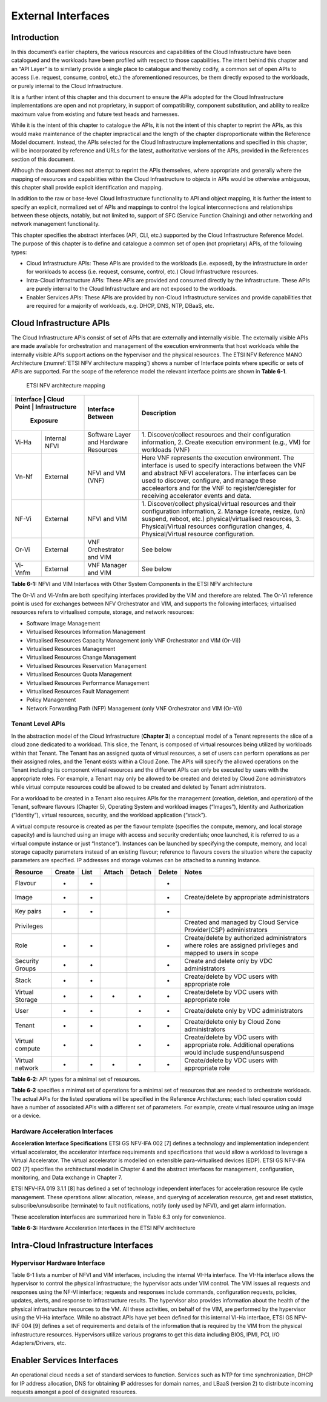 External Interfaces
===================

Introduction
------------

In this document’s earlier chapters, the various resources and capabilities of the Cloud Infrastructure have been
catalogued and the workloads have been profiled with respect to those capabilities. The intent behind this chapter and
an “API Layer” is to similarly provide a single place to catalogue and thereby codify, a common set of open APIs to
access (i.e. request, consume, control, etc.) the aforementioned resources, be them directly exposed to the workloads,
or purely internal to the Cloud Infrastructure.

It is a further intent of this chapter and this document to ensure the APIs adopted for the Cloud Infrastructure
implementations are open and not proprietary, in support of compatibility, component substitution, and ability to
realize maximum value from existing and future test heads and harnesses.

While it is the intent of this chapter to catalogue the APIs, it is not the intent of this chapter to reprint the APIs,
as this would make maintenance of the chapter impractical and the length of the chapter disproportionate within the
Reference Model document. Instead, the APIs selected for the Cloud Infrastructure implementations and specified in this
chapter, will be incorporated by reference and URLs for the latest, authoritative versions of the APIs, provided in the
References section of this document.

Although the document does not attempt to reprint the APIs themselves, where appropriate and generally where the mapping
of resources and capabilities within the Cloud Infrastructure to objects in APIs would be otherwise ambiguous, this
chapter shall provide explicit identification and mapping.

In addition to the raw or base-level Cloud Infrastructure functionality to API and object mapping, it is further the
intent to specify an explicit, normalized set of APIs and mappings to control the logical interconnections and
relationships between these objects, notably, but not limited to, support of SFC (Service Function Chaining) and other
networking and network management functionality.

This chapter specifies the abstract interfaces (API, CLI, etc.) supported by the Cloud Infrastructure Reference Model.
The purpose of this chapter is to define and catalogue a common set of open (not proprietary) APIs, of the following
types:

- Cloud Infrastructure APIs: These APIs are provided to the workloads (i.e. exposed), by the infrastructure in order for
  workloads to access (i.e. request, consume, control, etc.) Cloud Infrastructure resources.
- Intra-Cloud Infrastructure APIs: These APIs are provided and consumed directly by the infrastructure. These APIs are
  purely internal to the Cloud Infrastructure and are not exposed to the workloads.
- Enabler Services APIs: These APIs are provided by non-Cloud Infrastructure services and provide capabilities that are
  required for a majority of workloads, e.g. DHCP, DNS, NTP, DBaaS, etc.

Cloud Infrastructure APIs
-------------------------

The Cloud Infrastructure APIs consist of set of APIs that are externally and internally visible. The externally visible
APIs are made available for orchestration and management of the execution environments that host workloads while the
internally visible APIs support actions on the hypervisor and the physical resources. The ETSI NFV Reference MANO
Architecture (:numref:`ETSI NFV architecture mapping`) shows a number of Interface points where specific or sets of APIs
are supported. For the scope of the reference model the relevant interface points are shown in **Table 6-1**.

.. figure:: ../figures/ch09-etsi-nfv-architecture-mapping.png
   :name: ETSI NFV architecture mapping
   :alt: ETSI NFV architecture mapping

   ETSI NFV architecture mapping


+-----------+----------------+---------------------------------------+-------------------------------------------------+
| Interface |       Cloud    | Interface Between                     | Description                                     |
| Point   | Infrastructure   |                                       |                                                 |
|           | Exposure       |                                       |                                                 |
+===========+================+=======================================+=================================================+
| Vi-Ha     | Internal NFVI  | Software Layer and Hardware Resources | 1. Discover/collect resources and their         |
|           |                |                                       | configuration information, 2. Create execution  |
|           |                |                                       | environment (e.g., VM) for workloads (VNF)      |
+-----------+----------------+---------------------------------------+-------------------------------------------------+
| Vn-Nf     | External       | NFVI and VM (VNF)                     | Here VNF represents the execution environment.  |
|           |                |                                       | The interface is used to specify interactions   |
|           |                |                                       | between the VNF and abstract NFVI accelerators. |
|           |                |                                       | The interfaces can be used to discover,         |
|           |                |                                       | configure, and manage these acceleartors and    |
|           |                |                                       | for the VNF to register/deregister for          |
|           |                |                                       | receiving accelerator events and data.          |
+-----------+----------------+---------------------------------------+-------------------------------------------------+
| NF-Vi     | External       | NFVI and VIM                          | 1. Discover/collect physical/virtual resources  |
|           |                |                                       | and their configuration information, 2. Manage  |
|           |                |                                       | (create, resize, (un) suspend, reboot, etc.)    |
|           |                |                                       | physical/virtualised resources, 3.              |
|           |                |                                       | Physical/Virtual resources configuration        |
|           |                |                                       | changes, 4. Physical/Virtual resource           |
|           |                |                                       | configuration.                                  |
+-----------+----------------+---------------------------------------+-------------------------------------------------+
| Or-Vi     | External       | VNF Orchestrator and VIM              | See below                                       |
+-----------+----------------+---------------------------------------+-------------------------------------------------+
| Vi-Vnfm   | External       | VNF Manager and VIM                   | See below                                       |
+-----------+----------------+---------------------------------------+-------------------------------------------------+

**Table 6-1:** NFVI and VIM Interfaces with Other System Components in the ETSI NFV architecture

The Or-Vi and Vi-Vnfm are both specifying interfaces provided by the VIM and therefore are related. The Or-Vi reference
point is used for exchanges between NFV Orchestrator and VIM, and supports the following interfaces; virtualised
resources refers to virtualised compute, storage, and network resources:

-  Software Image Management
-  Virtualised Resources Information Management
-  Virtualised Resources Capacity Management (only VNF Orchestrator and VIM (Or-Vi))
-  Virtualised Resources Management
-  Virtualised Resources Change Management
-  Virtualised Resources Reservation Management
-  Virtualised Resources Quota Management
-  Virtualised Resources Performance Management
-  Virtualised Resources Fault Management
-  Policy Management
-  Network Forwarding Path (NFP) Management (only VNF Orchestrator and VIM (Or-Vi))

Tenant Level APIs
~~~~~~~~~~~~~~~~~

In the abstraction model of the Cloud Infrastructure (**Chapter 3**) a conceptual model of a Tenant represents the slice
of a cloud zone dedicated to a workload. This slice, the Tenant, is composed of virtual resources being utilized by
workloads within that Tenant. The Tenant has an assigned quota of virtual resources, a set of users can perform
operations as per their assigned roles, and the Tenant exists within a Cloud Zone. The APIs will specify the allowed
operations on the Tenant including its component virtual resources and the different APIs can only be executed by users
with the appropriate roles. For example, a Tenant may only be allowed to be created and deleted by Cloud Zone
administrators while virtual compute resources could be allowed to be created and deleted by Tenant administrators.

For a workload to be created in a Tenant also requires APIs for the management (creation, deletion, and operation) of
the Tenant, software flavours (Chapter 5), Operating System and workload images (“Images”), Identity and Authorization
(“Identity”), virtual resources, security, and the workload application (“stack”).

A virtual compute resource is created as per the flavour template (specifies the compute, memory, and local storage
capacity) and is launched using an image with access and security credentials; once launched, it is referred to as a
virtual compute instance or just “Instance”). Instances can be launched by specifying the compute, memory, and local
storage capacity parameters instead of an existing flavour; reference to flavours covers the situation where the
capacity parameters are specified. IP addresses and storage volumes can be attached to a running Instance.

+--------------+------+----+------+------+------+----------------------------------------------------------------------+
| Resource     |Create|List|Attach|Detach|Delete| Notes                                                                |
+==============+======+====+======+======+======+======================================================================+
| Flavour      | +    | +  |      |      | +    |                                                                      |  
+--------------+------+----+------+------+------+----------------------------------------------------------------------+
| Image        | +    | +  |      |      | +    | Create/delete by appropriate administrators                          |
+--------------+------+----+------+------+------+----------------------------------------------------------------------+
| Key pairs    | +    | +  |      |      | +    |                                                                      |
+--------------+------+----+------+------+------+----------------------------------------------------------------------+
| Privileges   |      |    |      |      |      | Created and managed by Cloud Service Provider(CSP) administrators    |
+--------------+------+----+------+------+------+----------------------------------------------------------------------+
| Role         | +    | +  |      |      | +    | Create/delete by authorized administrators where roles are assigned  |
|              |      |    |      |      |      | privileges and mapped to users in scope                              |
+--------------+------+----+------+------+------+----------------------------------------------------------------------+
| Security     | +    | +  |      |      | +    | Create and delete only by VDC administrators                         |
| Groups       |      |    |      |      |      |                                                                      |
+--------------+------+----+------+------+------+----------------------------------------------------------------------+
| Stack        | +    | +  |      |      | +    | Create/delete by VDC users with appropriate role                     |
+--------------+------+----+------+------+------+----------------------------------------------------------------------+
| Virtual      | +    | +  | +    | +    | +    | Create/delete by VDC users with appropriate role                     |
| Storage      |      |    |      |      |      |                                                                      |
+--------------+------+----+------+------+------+----------------------------------------------------------------------+
| User         | +    | +  |      | +    | +    | Create/delete only by VDC administrators                             |
+--------------+------+----+------+------+------+----------------------------------------------------------------------+
| Tenant       | +    | +  |      | +    | +    | Create/delete only by Cloud Zone administrators                      |
+--------------+------+----+------+------+------+----------------------------------------------------------------------+
| Virtual      | +    | +  |      | +    | +    | Create/delete by VDC users with appropriate role. Additional         |
| compute      |      |    |      |      |      | operations would include suspend/unsuspend                           |
+--------------+------+----+------+------+------+----------------------------------------------------------------------+
| Virtual      | +    | +  | +    | +    | +    | Create/delete by VDC users with appropriate role                     | 
| network      |      |    |      |      |      |                                                                      |
+--------------+------+----+------+------+------+----------------------------------------------------------------------+

**Table 6-2:** API types for a minimal set of resources.

**Table 6-2** specifies a minimal set of operations for a minimal set of resources that are needed to orchestrate
workloads. The actual APIs for the listed operations will be specified in the Reference Architectures; each listed
operation could have a number of associated APIs with a different set of parameters. For example, create virtual
resource using an image or a device.

Hardware Acceleration Interfaces
~~~~~~~~~~~~~~~~~~~~~~~~~~~~~~~~

**Acceleration Interface Specifications**
ETSI GS NFV-IFA 002 [7] defines a technology and implementation independent virtual accelerator, the accelerator
interface requirements and specifications that would allow a workload to leverage a Virtual Accelerator. The virtual
accelerator is modelled on extensible para-virtualised devices (EDP). ETSI GS NFV-IFA 002 [7] specifies the
architectural model in Chapter 4 and the abstract interfaces for management, configuration, monitoring, and Data
exchange in Chapter 7.

ETSI NFV-IFA 019 3.1.1 [8] has defined a set of technology independent interfaces for acceleration resource life cycle
management. These operations allow: allocation, release, and querying of acceleration resource, get and reset
statistics, subscribe/unsubscribe (terminate) to fault notifications, notify (only used by NFVI), and get alarm
information.

These acceleration interfaces are summarized here in Table 6.3 only for convenience.



+-----------------------+------------------------+-------+--------+---------------+------------------------------------+
| Request               | Response               | From, | Type   | Parameter     | Description                        |
|                       |                        | To    |        |               |                                    |
+=======================+========================+=======+========+===============+====================================+ 
| InitAccRequest        | InitAccResponse        | VNF → | Input  | accFilter     | the accelarator sub-system(s) to    |
|                       |                        | NFVI  |        |               | initialize and retrieve their      |
|                       |                        |       |        |               | capabilities.                      | 
|                       |                        |       +--------+---------------+------------------------------------+
|                       |                        |       | Filter | accAttributeS | attribute names of accelerator     |
|                       |                        |       |        | elector       | capabilities                       |
|                       |                        |       +--------+---------------+------------------------------------+
|                       |                        |       | Output | accCapabiliti | acceleration sub-system            |
|                       |                        |       |        | es            | capabilities                       |
+-----------------------+------------------------+-------+--------+---------------+------------------------------------+
| RegisterForAccEventRe | RegisterForAccEventRes | VNF → | Input  | accEvent      |event the VNF is interested in      |
| quest                 | ponse                  | NFVI  +--------+---------------+------------------------------------+
|                       |                        |       | Input  | vnfEventHandl | the handler for NFVI to use when   | 
|                       |                        |       |        | erId          | notifying the VNF of the event     |
+-----------------------+------------------------+-------+--------+---------------+------------------------------------+
| AccEventNotificationR | AccEventNotificationRe | NFVI  | Input  | vnfEventHandl | Handler used by VNF registering    |
| equest                | sponse                 | → VNF |        | erId          | for this event                     |
|                       |                        |       +--------+---------------+------------------------------------+
|                       |                        |       | Input  | accEventMetaD |                                    |
|                       |                        |       |        | ata           |                                    |
+-----------------------+------------------------+-------+--------+---------------+------------------------------------+
| DeRegisterForAccEvent | DeRegisterForAccEventR | VNF → | Input  | accEvent      | Event VNF is deregistering from    |
| Request               | esponse                | NFVI  |        |               |                                    |
+-----------------------+------------------------+-------+--------+---------------+------------------------------------+
| ReleaseAccRequest     | ReleaseAccResponse     | VNF → |        |               |                                    |
|                       |                        | NFVI  |        |               |                                    |
+-----------------------+------------------------+-------+--------+---------------+------------------------------------+
|                       |                        | VNF → | Input  | accConfigurat | Config data for accelerator        |
|                       |                        | NFVI  |        | ionData       |                                    |
| ModifyAccConfiguratio | ModifyAccConfiguration |       +--------+---------------+------------------------------------+
| nRequest              | Response               |       | Input  | accSubSysConf | Config data for accelerator        |
|                       |                        |       |        | igurationData | sub-system                         |
+-----------------------+------------------------+-------+--------+---------------+------------------------------------+
|                       |                        |       | Input  | accFilter     | Filter for subsystems from which   |
|                       |                        |       |        |               | config data requested              |
|                       |                        |       +--------+---------------+------------------------------------+
| GetAccConfigsRequest  | GetAccConfigsResponse  | VNF → | Input  | accConfigSele | attributes of config types         |
|                       |                        |       |        | ctor          |                                    |
|                       |                        | NFVI  +--------+---------------+------------------------------------+
|                       |                        |       | Output | accConfigs    | Config info (only for the          |
|                       |                        |       |        |               | specified attributes) for          |
|                       |                        |       |        |               | specified subsystems               |
+-----------------------+------------------------+-------+--------+---------------+------------------------------------+
|                       |                        |       | Input  | accFilter     | Filter for subsystems for which    |
|                       |                        | VNF → |        |               | config is to be reset              |
| ResetAccConfigsReque  | ResetAccConfigsRespon  | NFVI  +--------+---------------+------------------------------------+
| st                    | se                     |       | Input  | accConfigSele | attributes of config types whose   |
|                       |                        |       |        | ctor          | values will be reset               |
+-----------------------+------------------------+-------+--------+---------------+------------------------------------+
|                       |                        |       | Input  | accData       | Data (metadata) sent to           |
|                       |                        |       |        |               | accelerator                        |
|                       |                        |       +--------+---------------+------------------------------------+
| AccDataRequest        | AccDataResponse        | VNF → | Input  | accChannel    | Channel data is to be sent to      |
|                       |                        | NFVI  +--------+---------------+------------------------------------+
|                       |                        |       | Output | accData       | Data from accelerator              |
+-----------------------+------------------------+-------+--------+---------------+------------------------------------+
| AccSendDataRequest    | AccSendDataResponse    | VNF → | Input  | accData       | Data (metadata) sent too           |
|                       |                        | NFVI  |        |               | accelerator                        |
|                       |                        |       +--------+---------------+------------------------------------+
|                       |                        |       | Input  | accChannel    | Channel data is to be sent to      |
+-----------------------+------------------------+-------+--------+---------------+------------------------------------+
|                       |                        |       | Input  | maxNumberOfDa | Max number of data items to be     |
|                       |                        |       |        | taItems       | received                           |
|                       |                        |       +--------+---------------+------------------------------------+
| AccReceiveDataRequest | AccReceiveDataResponse | VNF → | Input  | accChannel    | Channel data is requested from     |
|                       |                        | NFVI  +--------+---------------+------------------------------------+
|                       |                        |       | Output | accData       | Data received form Accelerator     |
+-----------------------+------------------------+-------+--------+---------------+------------------------------------+
| RegisterForAccDataAva | RegisterForAccDataAvai | VNF → | Input  | regHandlerId  | Registration Identifier            |
| ilableEventRequest    | lableEventResponse     | NFVI  +--------+---------------+------------------------------------+
|                       |                        |       | Input  | accChannel    | Channel where event is requested   |
|                       |                        |       |        |               | for                                |
+-----------------------+------------------------+-------+--------+---------------+------------------------------------+
| AccDataAvailableEvent | AccDataAvailableEventN | NFVI  | Input  | regHandlerId  | Reference used by VNF when         |
| NotificationRequest   | otificationResponse    | → VNF |        |               | registering for the event          |
+-----------------------+------------------------+-------+--------+---------------+------------------------------------+
| DeRegisterForAccDataA | DeRegisterForAccDataAv | VNF → | Input  | accChannel    | Channel related to the event       |
| vailableEventRequest  | ailableEventResponse   | NFVI  |        |               |                                    |
+-----------------------+------------------------+-------+--------+---------------+------------------------------------+
|                       |                        |       | Input  | attachTargetI | the resource the accelerator is to |
|                       |                        |       |        | nfo           | be attached to (e.g., VM)          |
|                       |                        |       +--------+---------------+------------------------------------+
| AllocateAccResourceRe | AllocateAccResourceRes | VIM → | Input  | accResourceI  | Accelerator Information            |
| quest                 | ponse                  | NFVI  |        | nfo           |                                    |
|                       |                        |       +--------+---------------+------------------------------------+
|                       |                        |       | Output | accResourceId | Id if successful                   |
+-----------------------+------------------------+-------+--------+---------------+------------------------------------+
| ReleaseAccResourceReq | ReleaseAccResourceResp | VIM → | Input  | accResourceId | Id of resource to be released      |
| uest                  | onse                   | NFVI  |        |               |                                    |
+-----------------------+------------------------+-------+--------+---------------+------------------------------------+
|                       |                        |       | Input  | hostId        | Id of specified host               |
|                       |                        |       +--------+---------------+------------------------------------+
| QueryAccResourceReque | QueryAccResourceRespon | VIM → | Input  | Filter        | Specifies the accelerators for     |
| st                    | se                     | NFVI  |        |               | which query applies                |
|                       |                        |       +--------+---------------+------------------------------------+
|                       |                        |       | Output | accQueryResu  | Details of the accelerators        |
|                       |                        |       |        | lt            | matching the input filter located  |
|                       |                        |       |        |               | in the selected host.              |
+-----------------------+------------------------+-------+--------+---------------+------------------------------------+
|                       |                        |       | Input  | accFilter     | Accelerator subsystems from which  |
|                       |                        |       |        |               | data is requested                  |
|                       |                        |       +--------+---------------+------------------------------------+
| GetAccStatisticsReque | GetAccStatisticsRespon | VIM → | Input  | accStatSelect | attributes of AccStatistics whose  |
| st                    | se                     | NFVI  |        | or            | data will be returned              |
|                       |                        |       +--------+---------------+------------------------------------+
|                       |                        |       | Output | accStatistics | Statistics data of the             |
|                       |                        |       |        |               | accelerators matching the input    |
|                       |                        |       |        |               | filter located in the selected     |
|                       |                        |       |        |               | host.                              |
+-----------------------+------------------------+-------+--------+---------------+------------------------------------+
| ResetAccStatisticsReq | ResetAccStatisticsResp | VIM → | Input  | accFilter     | Accelerator subsystems for which   | 
| uest                  | onse                   | NFVI  |        |               | data is to be reset                |
|                       |                        |       +--------+---------------+------------------------------------+
|                       |                        |       | Input  | accStatSelect | attributes of AccStatistics whose  |
|                       |                        |       |        | or            | data will be reset                 |
+-----------------------+------------------------+-------+--------+---------------+------------------------------------+
|                       |                        |       | Input  | hostId        | Id of specified host               |
|                       |                        |       +--------+---------------+------------------------------------+
| SubscribeRequest      | SubscribeResponse      | VIM → | Input  | Filter        | Specifies the accelerators and     |
|                       |                        | NFVI  |        |               | related alarms The filter could    |
|                       |                        |       |        |               | include accelerator information,   |
|                       |                        |       |        |               | severity of the alarm, etc.        |
|                       |                        |       +--------+---------------+------------------------------------+
|                       |                        |       | Output | Subscriptio   | Identifier of the successfully     |
|                       |                        |       |        | nId           | created subscription.              |
+-----------------------+------------------------+-------+--------+---------------+------------------------------------+
| UnsubscribeRequest    | UnsubscribeResponse    | VIM → | Input  | hostId        | Id of specified host               | 
|                       |                        | NFVI  +--------+---------------+------------------------------------+
|                       |                        |       | Input  | Subscription  | Identifier of the subscription to  |
|                       |                        |       |        | Id            | be unsubscribed.                   |
+-----------------------+------------------------+-------+--------+---------------+------------------------------------+
| Notify                |                        | NFVI  |        |               | NFVI notifies an alarm to VIM      |
|                       |                        | → VIM |        |               |                                    |
+-----------------------+------------------------+-------+--------+---------------+------------------------------------+
|                       |                        |       | Input  | hostId        | Id of specified host               |
|                       |                        |       +--------+---------------+------------------------------------+
| GetAlarmInfoRequest   | GetAlarmInfoResponse   | VIM → | Input  | Filter        | Specifies the accelerators and     |
|                       |                        | NFVI  |        |               | related alarms The filter could    |
|                       |                        |       |        |               | include accelerator information,   |
|                       |                        |       |        |               | severity of the alarm, etc.        |
|                       |                        |       +--------+---------------+------------------------------------+
|                       |                        |       | Output | Alarm         | Information about the alarms if    |
|                       |                        |       |        |               | filter matches an alarm.           |
+-----------------------+------------------------+-------+--------+---------------+------------------------------------+
| AccResourcesDiscovery | AccResourcesDiscoveryR | VIM → | Input  | hostId        | Id of specified host               | 
| Request               | esponse                | NFVI  +--------+---------------+------------------------------------+
|                       |                        |       | Output | discoveredAcc | Information on the acceleration    |
|                       |                        |       |        | ResourceInfo  | resources discovered within the    |
|                       |                        |       |        |               | NFVI.                              |
+-----------------------+------------------------+-------+--------+---------------+------------------------------------+
|                       |                        |       | Input  | accResourceId | Identifier of the chosen           |
|                       |                        |       |        |               | accelerator in the NFVI.           |
|                       |                        |       +--------+---------------+------------------------------------+
| OnloadAccImageRequest | OnloadAccImageResponse | VIM → | Input  | accImageInfo  | Information about the acceleration |
|                       |                        | NFVI  |        |               | image.                             |
|                       |                        |       +--------+---------------+------------------------------------+
|                       |                        |       | Input  | accImage      | The binary file of acceleration    |
|                       |                        |       |        |               | image.                             |
+-----------------------+------------------------+-------+--------+---------------+------------------------------------+

**Table 6-3:** Hardware Acceleration Interfaces in the ETSI NFV architecture

Intra-Cloud Infrastructure Interfaces
-------------------------------------

Hypervisor Hardware Interface
~~~~~~~~~~~~~~~~~~~~~~~~~~~~~

Table 6-1 lists a number of NFVI and VIM interfaces, including the internal VI-Ha interface. The VI-Ha interface allows
the hypervisor to control the physical infrastructure; the hypervisor acts under VIM control. The VIM issues all
requests and responses using the NF-VI interface; requests and responses include commands, configuration requests,
policies, updates, alerts, and response to infrastructure results. The hypervisor also provides information about the
health of the physical infrastructure resources to the VM. All these activities, on behalf of the VIM, are performed by
the hypervisor using the VI-Ha interface. While no abstract APIs have yet been defined for this internal VI-Ha
interface, ETSI GS NFV-INF 004 [9] defines a set of requirements and details of the information that is required by the
VIM from the physical infrastructure resources. Hypervisors utilize various programs to get this data including BIOS,
IPMI, PCI, I/O Adapters/Drivers, etc.

Enabler Services Interfaces
---------------------------

An operational cloud needs a set of standard services to function. Services such as NTP for time synchronization, DHCP
for IP address allocation, DNS for obtaining IP addresses for domain names, and LBaaS (version 2) to distribute incoming
requests amongst a pool of designated resources.
